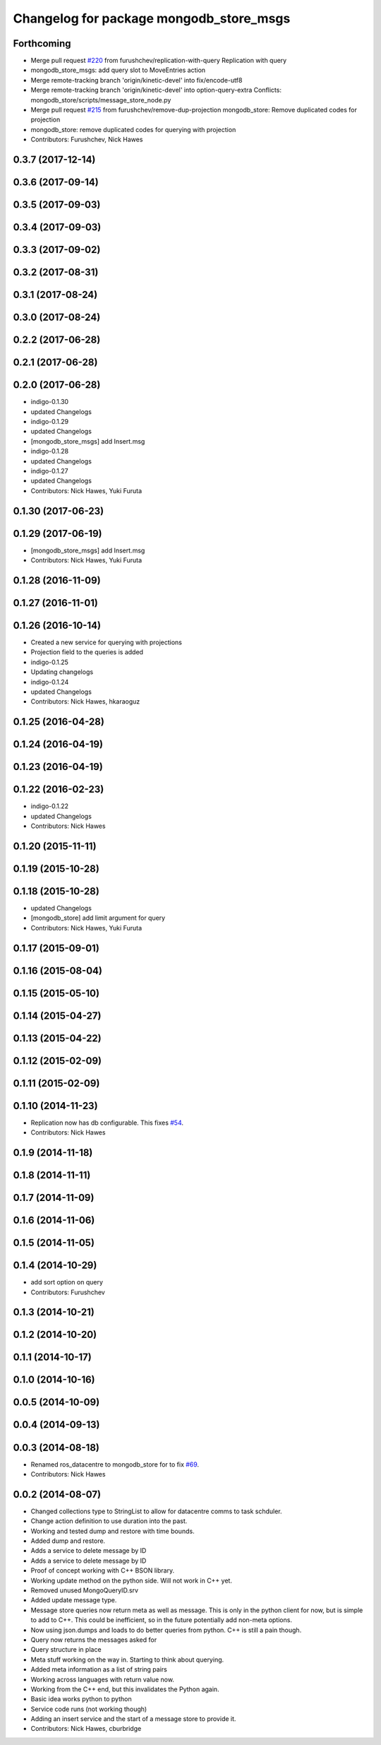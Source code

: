 ^^^^^^^^^^^^^^^^^^^^^^^^^^^^^^^^^^^^^^^^^
Changelog for package mongodb_store_msgs
^^^^^^^^^^^^^^^^^^^^^^^^^^^^^^^^^^^^^^^^^

Forthcoming
-----------
* Merge pull request `#220 <https://github.com/strands-project/mongodb_store/issues/220>`_ from furushchev/replication-with-query
  Replication with query
* mongodb_store_msgs: add query slot to MoveEntries action
* Merge remote-tracking branch 'origin/kinetic-devel' into fix/encode-utf8
* Merge remote-tracking branch 'origin/kinetic-devel' into option-query-extra
  Conflicts:
  mongodb_store/scripts/message_store_node.py
* Merge pull request `#215 <https://github.com/strands-project/mongodb_store/issues/215>`_ from furushchev/remove-dup-projection
  mongodb_store: Remove duplicated codes for projection
* mongodb_store: remove duplicated codes for querying with projection
* Contributors: Furushchev, Nick Hawes

0.3.7 (2017-12-14)
------------------


0.3.6 (2017-09-14)
------------------

0.3.5 (2017-09-03)
------------------

0.3.4 (2017-09-03)
------------------

0.3.3 (2017-09-02)
------------------

0.3.2 (2017-08-31)
------------------

0.3.1 (2017-08-24)
------------------


0.3.0 (2017-08-24)
------------------

0.2.2 (2017-06-28)
------------------

0.2.1 (2017-06-28)
------------------

0.2.0 (2017-06-28)
------------------
* indigo-0.1.30
* updated Changelogs
* indigo-0.1.29
* updated Changelogs
* [mongodb_store_msgs] add Insert.msg
* indigo-0.1.28
* updated Changelogs
* indigo-0.1.27
* updated Changelogs
* Contributors: Nick Hawes, Yuki Furuta

0.1.30 (2017-06-23)
-------------------

0.1.29 (2017-06-19)
-------------------
* [mongodb_store_msgs] add Insert.msg
* Contributors: Nick Hawes, Yuki Furuta

0.1.28 (2016-11-09)
-------------------

0.1.27 (2016-11-01)
-------------------

0.1.26 (2016-10-14)
-------------------
* Created a new service for querying with projections
* Projection field to the queries is added
* indigo-0.1.25
* Updating changelogs
* indigo-0.1.24
* updated Changelogs
* Contributors: Nick Hawes, hkaraoguz

0.1.25 (2016-04-28)
-------------------

0.1.24 (2016-04-19)
-------------------

0.1.23 (2016-04-19)
-------------------


0.1.22 (2016-02-23)
-------------------
* indigo-0.1.22
* updated Changelogs
* Contributors: Nick Hawes


0.1.20 (2015-11-11)
-------------------


0.1.19 (2015-10-28)
-------------------


0.1.18 (2015-10-28)
-------------------
* updated Changelogs
* [mongodb_store] add limit argument for query
* Contributors: Nick Hawes, Yuki Furuta

0.1.17 (2015-09-01)
-------------------

0.1.16 (2015-08-04)
-------------------

0.1.15 (2015-05-10)
-------------------

0.1.14 (2015-04-27)
-------------------

0.1.13 (2015-04-22)
-------------------

0.1.12 (2015-02-09)
-------------------

0.1.11 (2015-02-09)
-------------------

0.1.10 (2014-11-23)
-------------------
* Replication now has db configurable.
  This fixes `#54 <https://github.com/strands-project/mongodb_store/issues/54>`_.
* Contributors: Nick Hawes

0.1.9 (2014-11-18)
------------------

0.1.8 (2014-11-11)
------------------

0.1.7 (2014-11-09)
------------------

0.1.6 (2014-11-06)
------------------

0.1.5 (2014-11-05)
------------------

0.1.4 (2014-10-29)
------------------
* add sort option on query
* Contributors: Furushchev

0.1.3 (2014-10-21)
------------------

0.1.2 (2014-10-20)
------------------

0.1.1 (2014-10-17)
------------------

0.1.0 (2014-10-16)
------------------

0.0.5 (2014-10-09)
------------------

0.0.4 (2014-09-13)
------------------

0.0.3 (2014-08-18)
------------------
* Renamed ros_datacentre to mongodb_store for to fix `#69 <https://github.com/strands-project/ros_datacentre/issues/69>`_.
* Contributors: Nick Hawes

0.0.2 (2014-08-07)
------------------
* Changed collections type to StringList to allow for datacentre comms to task schduler.
* Change action definition to use duration into the past.
* Working and tested dump and restore with time bounds.
* Added dump and restore.
* Adds a service to delete message by ID
* Adds a service to delete message by ID
* Proof of concept working with C++ BSON library.
* Working update method on the python side. Will not work in C++ yet.
* Removed unused MongoQueryID.srv
* Added update message type.
* Message store queries now return meta as well as message.
  This is only in the python client for now, but is simple to add to C++. This could be inefficient, so in the future potentially add non-meta options.
* Now using json.dumps and loads to do better queries from python. C++ is still a pain though.
* Query now returns the messages asked for
* Query structure in place
* Meta stuff working on the way in. Starting to think about querying.
* Added meta information as a list of string pairs
* Working across languages with return value now.
* Working from the C++ end, but this invalidates the Python again.
* Basic idea works python to python
* Service code runs (not working though)
* Adding an insert service and the start of a message store to provide it.
* Contributors: Nick Hawes, cburbridge
